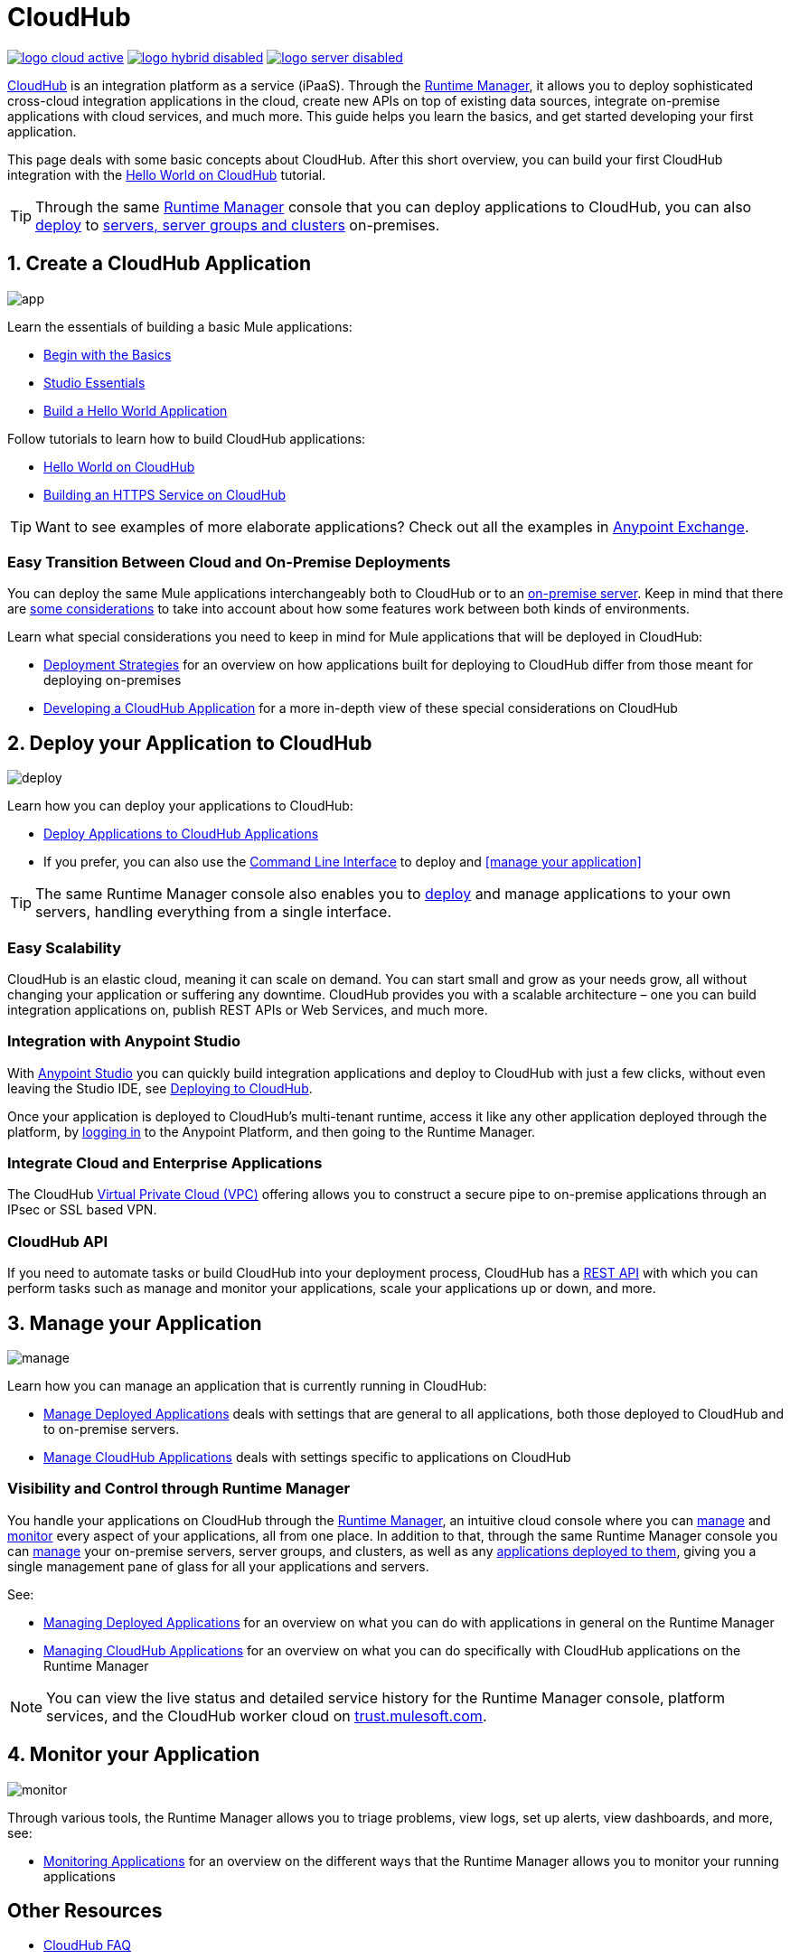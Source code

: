 = CloudHub
:keywords: cloudhub, cloud, api, runtime manager, arm

image:logo-cloud-active.png[link="/runtime-manager/deployment-strategies"]
image:logo-hybrid-disabled.png[link="/runtime-manager/deployment-strategies"]
image:logo-server-disabled.png[link="/runtime-manager/deployment-strategies"]

link:http://www.mulesoft.com/cloudhub/ipaas-cloud-based-integration-demand[CloudHub] is an integration platform as a service (iPaaS). Through the link:/runtime-manager/[Runtime Manager], it allows you to deploy sophisticated cross-cloud integration applications in the cloud, create new APIs on top of existing data sources, integrate on-premise applications with cloud services, and much more. This guide helps you learn the basics, and get started developing your first application.

This page deals with some basic concepts about CloudHub. After this short overview, you can build your first CloudHub integration with the link:/runtime-manager/hello-world-on-cloudhub[Hello World on CloudHub] tutorial.

[TIP]
Through the same link:/runtime-manager/[Runtime Manager] console that you can deploy applications to CloudHub, you can also link:/runtime-manager/deploying-to-your-own-servers[deploy] to link:/runtime-manager/managing-servers[servers, server groups and clusters] on-premises.



== 1. Create a CloudHub Application

image:logo-app.png[app]

Learn the essentials of building a basic Mule applications:

* link:/mule-fundamentals/v/3.8/begin-with-the-basics[Begin with the Basics]
* link:/anypoint-studio/v/6/[Studio Essentials]
* link:/mule-fundamentals/v/3.8/build-a-hello-world-application[Build a Hello World Application]


Follow tutorials to learn how to build CloudHub applications:

* link:/runtime-manager/hello-world-on-cloudhub[Hello World on CloudHub]
* link:/runtime-manager/building-an-https-service[Building an HTTPS Service on CloudHub]  


[TIP]
Want to see examples of more elaborate applications? Check out all the examples in link:/mule-fundamentals/v/3.8/anypoint-exchange[Anypoint Exchange].

=== Easy Transition Between Cloud and On-Premise Deployments


You can deploy the same Mule applications interchangeably both to CloudHub or to an link:/runtime-manager/deploying-to-your-own-servers[on-premise server]. Keep in mind that there are link:/runtime-manager/deployment-strategies[some considerations] to take into account about how some features work between both kinds of environments.

Learn what special considerations you need to keep in mind for Mule applications that will be deployed in CloudHub:

* link:/runtime-manager/deployment-strategies[Deployment Strategies] for an overview on how applications built for deploying to CloudHub differ from those meant for deploying on-premises
* link:/runtime-manager/developing-a-cloudhub-application[Developing a CloudHub Application] for a more in-depth view of these special considerations on CloudHub


== 2. Deploy your Application to CloudHub

image:logo-deploy.png[deploy]

Learn how you can deploy your applications to CloudHub:

* link:/runtime-manager/deploying-to-cloudhub[Deploy Applications to CloudHub Applications]
* If you prefer, you can also use the link:link:/runtime-manager/anypoint-platform-cli[Command Line Interface] to deploy and <<manage your application>>

[TIP]
The same Runtime Manager console also enables you to link:/runtime-manager/deploying-to-your-own-servers[deploy] and manage applications to your own servers, handling everything from a single interface.


=== Easy Scalability

CloudHub is an elastic cloud, meaning it can scale on demand. You can start small and grow as your needs grow, all without changing your application or suffering any downtime. CloudHub provides you with a scalable architecture – one you can build integration applications on, publish REST APIs or Web Services, and much more.
////

With the link:/runtime-manager/autoscaling-in-cloudhub[Autoscaling] feature, you can give your apps access to a varying amount of processing resources depending on how much they have been using, and you can define the rules and thresholds for triggering automatic changes.
////



=== Integration with Anypoint Studio

With link:/anypoint-studio/v/6/[Anypoint Studio] you can quickly build integration applications and deploy to CloudHub with just a few clicks, without even leaving the Studio IDE, see link:/runtime-manager/deploying-to-cloudhub#from-anypoint-platform[Deploying to CloudHub].

Once your application is deployed to CloudHub's multi-tenant runtime, access it like any other application deployed through the platform, by link:http://anypoint.mulesoft.com[logging in] to the Anypoint Platform, and then going to the Runtime Manager.

=== Integrate Cloud and Enterprise Applications

The CloudHub link:/runtime-manager/virtual-private-cloud[Virtual Private Cloud (VPC)] offering allows you to construct a secure pipe to on-premise applications through an IPsec or SSL based VPN.

=== CloudHub API

If you need to automate tasks or build CloudHub into your deployment process, CloudHub has a link:https://anypoint.mulesoft.com/apiplatform/anypoint-platform/#/portals/organizations/68ef9520-24e9-4cf2-b2f5-620025690913/apis/8617/versions/60494/pages/83689[REST API] with which you can perform tasks such as manage and monitor your applications, scale your applications up or down, and more.


== 3. Manage your Application

image:logo-manage.png[manage]

Learn how you can manage an application that is currently running in CloudHub:

* link:/runtime-manager/managing-deployed-applications[Manage Deployed Applications] deals with settings that are general to all applications, both those deployed to CloudHub and to on-premise servers.
* link:/runtime-manager/managing-cloudhub-applications[Manage CloudHub Applications] deals with settings specific to applications on CloudHub

=== Visibility and Control through Runtime Manager

You handle your applications on CloudHub through the link:/runtime-manager[Runtime Manager], an intuitive cloud console where you can link:/runtime-manager/managing-deployed-applications[manage] and link:/runtime-manager/monitoring[monitor] every aspect of your applications, all from one place. In addition to that, through the same Runtime Manager console you can link:/runtime-manager/managing-servers[manage] your on-premise servers, server groups, and clusters, as well as any link:/runtime-manager/managing-deployed-applications[applications deployed to them], giving you a single management pane of glass for all your applications and servers.


See:

* link:/runtime-manager/managing-deployed-applications[Managing Deployed Applications] for an overview on what you can do with applications in general on the Runtime Manager
* link:/runtime-manager/managing-cloudhub-applications[Managing CloudHub Applications] for an overview on what you can do specifically with CloudHub applications on the Runtime Manager


[NOTE]
You can view the live status and detailed service history for the Runtime Manager console, platform services, and the CloudHub worker cloud on link:http://trust.mulesoft.com/[trust.mulesoft.com].


== 4. Monitor your Application

image:logo-monitor.png[monitor]

Through various tools, the Runtime Manager allows you to triage problems, view logs, set up alerts, view dashboards, and more, see:

* link:/runtime-manager/monitoring[Monitoring Applications] for an overview on the different ways that the Runtime Manager allows you to monitor your running applications



== Other Resources


* link:/runtime-manager/cloudhub-faq[CloudHub FAQ]
* link:/runtime-manager/cloudhub-architecture[CloudHub Architecture]
* link:/runtime-manager/cloudhub-fabric[CloudHub Fabric]
* link:/runtime-manager/cloudhub-networking-guide[CloudHub Networking Guide]
* link:/runtime-manager/penetration-testing-policies[Penetration Testing Policies]
* Read the link:https://www.mulesoft.com/lp/whitepaper/saas/cloud-security[Cloud Security and Compliance Whitepaper] to know everything about how CloudHub and the Runtime Manager comply with security standards.
* Still don't understand how CloudHub can be of use to you? Read more about link:http://www.mulesoft.com/cloudhub/ipaas-cloud-based-integration-demand[things you can do with CloudHub].
